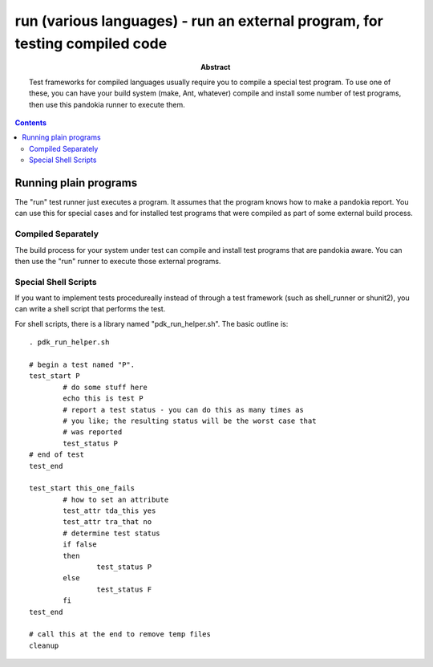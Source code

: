 .. index:: single: runners; run

===============================================================================
run (various languages) - run an external program, for testing compiled code
===============================================================================

:abstract:

	Test frameworks for compiled languages usually require you
	to compile a special test program.  To use one of these,
	you can have your build system (make, Ant, whatever) compile
	and install some number of test programs, then use this
	pandokia runner to execute them.

.. contents::


Running plain programs
-------------------------------------------------------------------------------

The "run" test runner just executes a program.  It assumes that the
program knows how to make a pandokia report.  You can use this for
special cases and for installed test programs that were compiled
as part of some external build process.

Compiled Separately
~~~~~~~~~~~~~~~~~~~~~~~~~~~~~~~~~~~~~~~~~~~~~~~~~~~~~~~~~~~~~~~~~~~~~~

The build process for your system under test can compile and install
test programs that are pandokia aware.  You can then use the "run"
runner to execute those external programs.

Special Shell Scripts
~~~~~~~~~~~~~~~~~~~~~~~~~~~~~~~~~~~~~~~~~~~~~~~~~~~~~~~~~~~~~~~~~~~~~~

If you want to implement tests procedureally instead of through
a test framework (such as shell_runner or shunit2), you can write
a shell script that performs the test.

For shell scripts, there is a library named "pdk_run_helper.sh".  The basic
outline is: ::

	. pdk_run_helper.sh

	# begin a test named "P".
	test_start P
		# do some stuff here
		echo this is test P
		# report a test status - you can do this as many times as
		# you like; the resulting status will be the worst case that
		# was reported
		test_status P
	# end of test
	test_end

	test_start this_one_fails
		# how to set an attribute
		test_attr tda_this yes
		test_attr tra_that no
		# determine test status
		if false
		then
			test_status P
		else
			test_status F
		fi
	test_end

	# call this at the end to remove temp files
	cleanup



